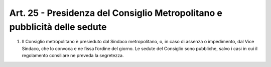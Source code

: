 Art. 25 - Presidenza del Consiglio Metropolitano e pubblicità delle sedute
--------------------------------------------------------------------------

1. Il Consiglio metropolitano è presieduto dal Sindaco metropolitano, o, in caso di assenza o impedimento, dal Vice Sindaco, che lo convoca e ne fissa l’ordine del giorno. Le sedute del Consiglio sono pubbliche, salvo i casi in cui il regolamento consiliare ne preveda la segretezza. 